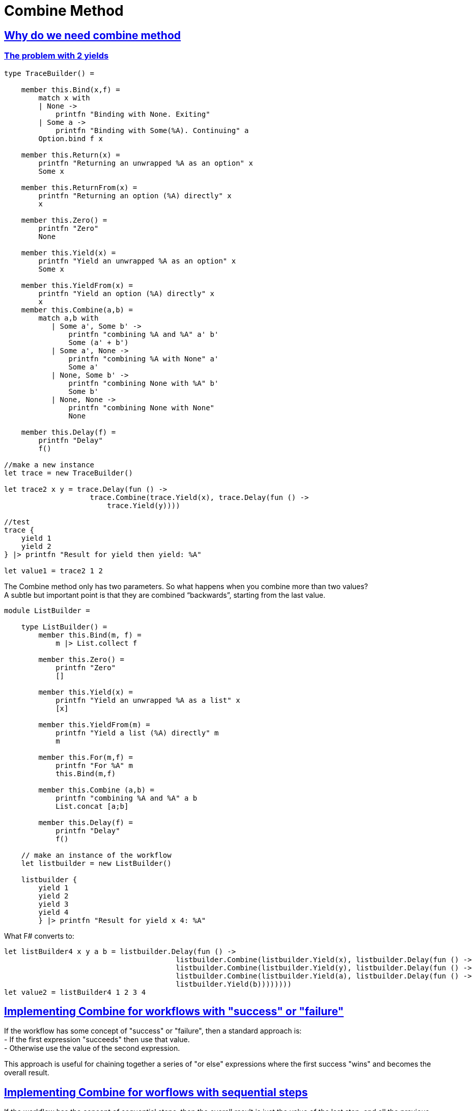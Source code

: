 = Combine Method 
:title: Combine method 
:navtitle: Combine method 
:source-highlighter: highlight.js
:highlightjs-languages: fsharp
:sectlinks:

== Why do we need combine method

=== The problem with 2 yields

[source,fsharp]
----
type TraceBuilder() =

    member this.Bind(x,f) =
        match x with
        | None ->
            printfn "Binding with None. Exiting"
        | Some a ->
            printfn "Binding with Some(%A). Continuing" a
        Option.bind f x

    member this.Return(x) =
        printfn "Returning an unwrapped %A as an option" x
        Some x

    member this.ReturnFrom(x) =
        printfn "Returning an option (%A) directly" x
        x

    member this.Zero() =
        printfn "Zero"
        None

    member this.Yield(x) =
        printfn "Yield an unwrapped %A as an option" x
        Some x

    member this.YieldFrom(x) =
        printfn "Yield an option (%A) directly" x
        x
    member this.Combine(a,b) =
        match a,b with
           | Some a', Some b' ->
               printfn "combining %A and %A" a' b'
               Some (a' + b')
           | Some a', None ->
               printfn "combining %A with None" a'
               Some a'
           | None, Some b' ->
               printfn "combining None with %A" b'
               Some b'
           | None, None ->
               printfn "combining None with None"
               None

    member this.Delay(f) =
        printfn "Delay"
        f()

//make a new instance
let trace = new TraceBuilder()

let trace2 x y = trace.Delay(fun () ->
                    trace.Combine(trace.Yield(x), trace.Delay(fun () ->
                        trace.Yield(y))))

//test
trace {
    yield 1
    yield 2
} |> printfn "Result for yield then yield: %A"

let value1 = trace2 1 2
----

The Combine method only has two parameters. So what happens when you combine more than two values? +
A subtle but important point is that they are combined “backwards”, starting from the last value.

[source,fsharp]
----
module ListBuilder =

    type ListBuilder() =
        member this.Bind(m, f) =
            m |> List.collect f

        member this.Zero() =
            printfn "Zero"
            []

        member this.Yield(x) =
            printfn "Yield an unwrapped %A as a list" x
            [x]

        member this.YieldFrom(m) =
            printfn "Yield a list (%A) directly" m
            m

        member this.For(m,f) =
            printfn "For %A" m
            this.Bind(m,f)

        member this.Combine (a,b) =
            printfn "combining %A and %A" a b
            List.concat [a;b]

        member this.Delay(f) =
            printfn "Delay"
            f()

    // make an instance of the workflow
    let listbuilder = new ListBuilder()

    listbuilder {
        yield 1
        yield 2
        yield 3
        yield 4
        } |> printfn "Result for yield x 4: %A"

----

What F# converts to:

[source,fsharp]
----
let listBuilder4 x y a b = listbuilder.Delay(fun () ->
                                        listbuilder.Combine(listbuilder.Yield(x), listbuilder.Delay(fun () ->
                                        listbuilder.Combine(listbuilder.Yield(y), listbuilder.Delay(fun () ->
                                        listbuilder.Combine(listbuilder.Yield(a), listbuilder.Delay(fun () ->
                                        listbuilder.Yield(b))))))))
let value2 = listBuilder4 1 2 3 4
----

== Implementing Combine for workflows with "success" or "failure"

If the workflow has some concept of "success" or "failure", then a standard approach is: +
- If the first expression "succeeds" then use that value. +
- Otherwise use the value of the second expression. +

This approach is useful for chaining together a series of "or else" expressions where the first success "wins" and becomes the overall result.

== Implementing Combine for worflows with sequential steps

If the workflow has the concept of sequential steps, then the overall result is just the value of the last step, and all the previous steps are evaluated only for their side effects.

In normal F#, this would be written: +
do some expression +
do some other expression +
final expression

In normal F#, each expression (other than the last) evaluates to the unit value.

The equivalent approach for computation expression is to treat each expression (other than the last) as a wrapped unit value, and "pass it into" the next expression, and so on, until you reach the last expression.

[source,fsharp]
----
module TraceBuilder1 =

    type TraceBuilder1 () =

        member this.Bind(x,f) =
            match x with
            | None ->
                printfn "Binding with None. Exiting"
            | Some a ->
                printfn "Binding with Some(%A). Continuing" a
            Option.bind f x

        member this.Return(x) =
            Some x

        member this.Zero() =
            printfn "Zero"
            this.Return () //unit not None

        member this.Combine(a,b) =
            printfn "Combining %A with %A" a b
            this.Bind(a, fun () -> b)

        member this.Delay(f) =
            printfn "Delay"
            f()

    // make a new instance
    let trace = new TraceBuilder1()

    trace {
       if true then printfn "hello......"
       if false then printfn ".......world"
       return 1
    } |> printfn "Result for sequential combine: %A"

----

F# converts the above code to:

[source,fsharp]
----
//What F# converts to
let expr1 = fun () ->
                if false then printfn "hello......"; 
                trace.Zero();
let expr2 = fun () ->
                if true then printfn "......world"; 
                trace.Zero();

let value1 = trace.Delay(fun () -> 
                        trace.Combine(expr1(), trace.Delay(fun () -> 
                            trace.Combine(expr2(), trace.Delay(fun () -> 
                                trace.Return(1))))))
----

== Implementing combine for workflows that build data structures

In this case, Combine should merge the two data structures in whatever way is appropriate. +
And the Zero method should create an empty data structure, if needed.

== Guidelines for mixing "Combine" and "Zero"

We have looked at different implementations for Combine for option types. +
- The first one used options as "success/failure" indicators, when the first success "won". +
  In this case Zero was defined as None +
- The second one was sequential. In this case Zero was defined as Some ()

There is a useful rule that connects Zero and Combine +
Rule:- Combine(a,Zero) should be the same as Combine(Zero,a) which should be the same as just a

